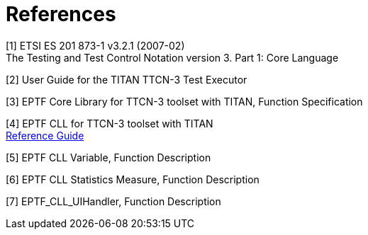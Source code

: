 = References

[[_1]]
[1] ETSI ES 201 873-1 v3.2.1 (2007-02) +
The Testing and Test Control Notation version 3. Part 1: Core Language

[[_2]]
[2] User Guide for the TITAN TTCN-3 Test Executor

[[_3]]
[3] EPTF Core Library for TTCN-3 toolset with TITAN, Function Specification

[[_4]]
[4] EPTF CLL for TTCN-3 toolset with TITAN +
http://ttcn.ericsson.se/TCC_Releases/Libraries/EPTF_Core_Library_CNL113512/doc/apidoc/html/index.html[Reference Guide]

[[_5]]
[5] EPTF CLL Variable, Function Description

[[_6]]
[6] EPTF CLL Statistics Measure, Function Description

[[_7]]
[7] EPTF_CLL_UIHandler, Function Description
